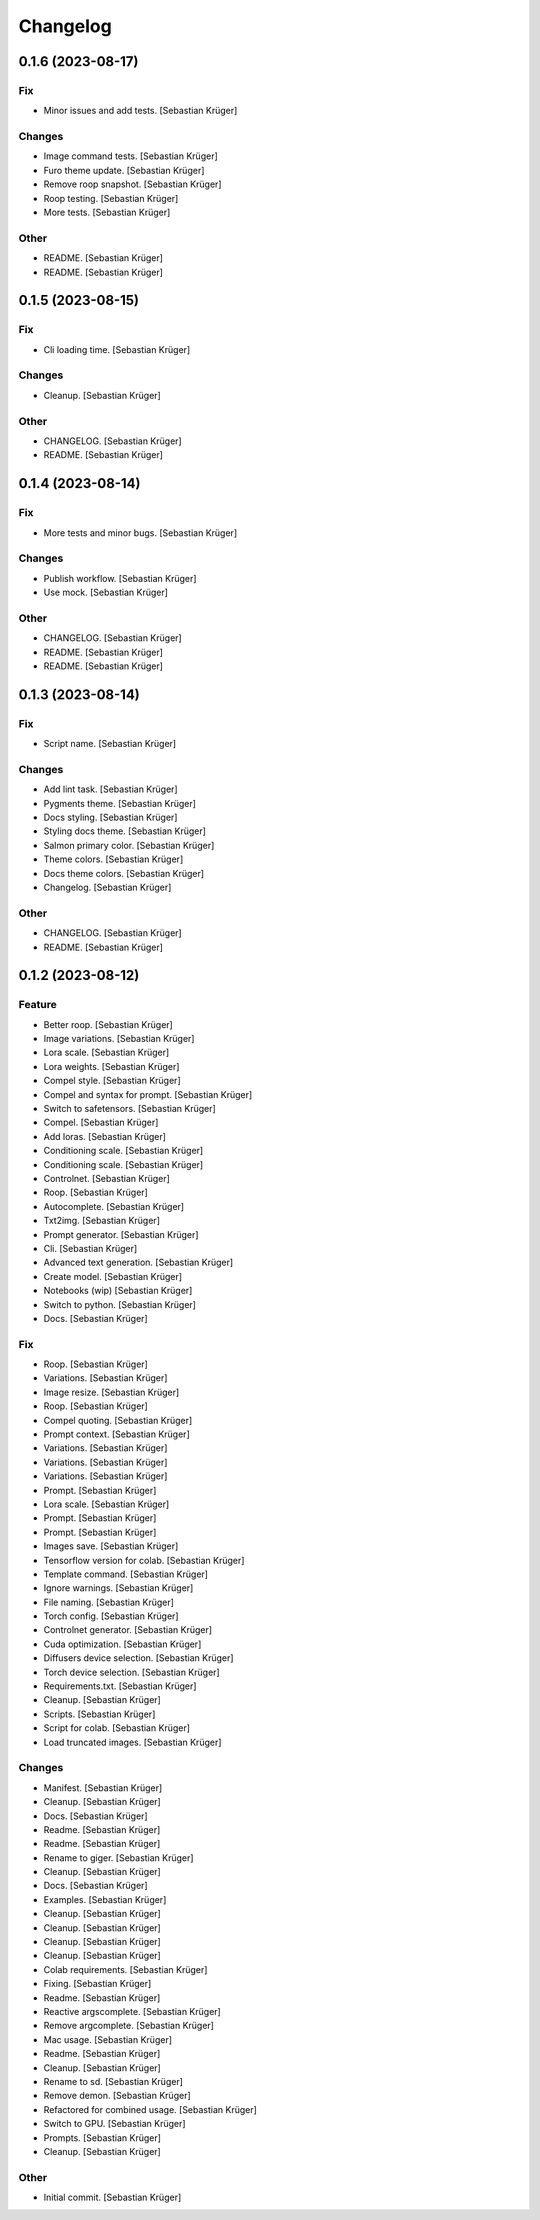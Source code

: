 Changelog
=========


0.1.6 (2023-08-17)
------------------

Fix
~~~
- Minor issues and add tests. [Sebastian Krüger]

Changes
~~~~~~~
- Image command tests. [Sebastian Krüger]
- Furo theme update. [Sebastian Krüger]
- Remove roop snapshot. [Sebastian Krüger]
- Roop testing. [Sebastian Krüger]
- More tests. [Sebastian Krüger]

Other
~~~~~
- README. [Sebastian Krüger]
- README. [Sebastian Krüger]


0.1.5 (2023-08-15)
------------------

Fix
~~~
- Cli loading time. [Sebastian Krüger]

Changes
~~~~~~~
- Cleanup. [Sebastian Krüger]

Other
~~~~~
- CHANGELOG. [Sebastian Krüger]
- README. [Sebastian Krüger]


0.1.4 (2023-08-14)
------------------

Fix
~~~
- More tests and minor bugs. [Sebastian Krüger]

Changes
~~~~~~~
- Publish workflow. [Sebastian Krüger]
- Use mock. [Sebastian Krüger]

Other
~~~~~
- CHANGELOG. [Sebastian Krüger]
- README. [Sebastian Krüger]
- README. [Sebastian Krüger]


0.1.3 (2023-08-14)
------------------

Fix
~~~
- Script name. [Sebastian Krüger]

Changes
~~~~~~~
- Add lint task. [Sebastian Krüger]
- Pygments theme. [Sebastian Krüger]
- Docs styling. [Sebastian Krüger]
- Styling docs theme. [Sebastian Krüger]
- Salmon primary color. [Sebastian Krüger]
- Theme colors. [Sebastian Krüger]
- Docs theme colors. [Sebastian Krüger]
- Changelog. [Sebastian Krüger]

Other
~~~~~
- CHANGELOG. [Sebastian Krüger]
- README. [Sebastian Krüger]


0.1.2 (2023-08-12)
------------------

Feature
~~~~~~~
- Better roop. [Sebastian Krüger]
- Image variations. [Sebastian Krüger]
- Lora scale. [Sebastian Krüger]
- Lora weights. [Sebastian Krüger]
- Compel style. [Sebastian Krüger]
- Compel and syntax for prompt. [Sebastian Krüger]
- Switch to safetensors. [Sebastian Krüger]
- Compel. [Sebastian Krüger]
- Add loras. [Sebastian Krüger]
- Conditioning scale. [Sebastian Krüger]
- Conditioning scale. [Sebastian Krüger]
- Controlnet. [Sebastian Krüger]
- Roop. [Sebastian Krüger]
- Autocomplete. [Sebastian Krüger]
- Txt2img. [Sebastian Krüger]
- Prompt generator. [Sebastian Krüger]
- Cli. [Sebastian Krüger]
- Advanced text generation. [Sebastian Krüger]
- Create model. [Sebastian Krüger]
- Notebooks (wip) [Sebastian Krüger]
- Switch to python. [Sebastian Krüger]
- Docs. [Sebastian Krüger]

Fix
~~~
- Roop. [Sebastian Krüger]
- Variations. [Sebastian Krüger]
- Image resize. [Sebastian Krüger]
- Roop. [Sebastian Krüger]
- Compel quoting. [Sebastian Krüger]
- Prompt context. [Sebastian Krüger]
- Variations. [Sebastian Krüger]
- Variations. [Sebastian Krüger]
- Variations. [Sebastian Krüger]
- Prompt. [Sebastian Krüger]
- Lora scale. [Sebastian Krüger]
- Prompt. [Sebastian Krüger]
- Prompt. [Sebastian Krüger]
- Images save. [Sebastian Krüger]
- Tensorflow version for colab. [Sebastian Krüger]
- Template command. [Sebastian Krüger]
- Ignore warnings. [Sebastian Krüger]
- File naming. [Sebastian Krüger]
- Torch config. [Sebastian Krüger]
- Controlnet generator. [Sebastian Krüger]
- Cuda optimization. [Sebastian Krüger]
- Diffusers device selection. [Sebastian Krüger]
- Torch device selection. [Sebastian Krüger]
- Requirements.txt. [Sebastian Krüger]
- Cleanup. [Sebastian Krüger]
- Scripts. [Sebastian Krüger]
- Script for colab. [Sebastian Krüger]
- Load truncated images. [Sebastian Krüger]

Changes
~~~~~~~
- Manifest. [Sebastian Krüger]
- Cleanup. [Sebastian Krüger]
- Docs. [Sebastian Krüger]
- Readme. [Sebastian Krüger]
- Readme. [Sebastian Krüger]
- Rename to giger. [Sebastian Krüger]
- Cleanup. [Sebastian Krüger]
- Docs. [Sebastian Krüger]
- Examples. [Sebastian Krüger]
- Cleanup. [Sebastian Krüger]
- Cleanup. [Sebastian Krüger]
- Cleanup. [Sebastian Krüger]
- Cleanup. [Sebastian Krüger]
- Colab requirements. [Sebastian Krüger]
- Fixing. [Sebastian Krüger]
- Readme. [Sebastian Krüger]
- Reactive argscomplete. [Sebastian Krüger]
- Remove argcomplete. [Sebastian Krüger]
- Mac usage. [Sebastian Krüger]
- Readme. [Sebastian Krüger]
- Cleanup. [Sebastian Krüger]
- Rename to sd. [Sebastian Krüger]
- Remove demon. [Sebastian Krüger]
- Refactored for combined usage. [Sebastian Krüger]
- Switch to GPU. [Sebastian Krüger]
- Prompts. [Sebastian Krüger]
- Cleanup. [Sebastian Krüger]

Other
~~~~~
- Initial commit. [Sebastian Krüger]
